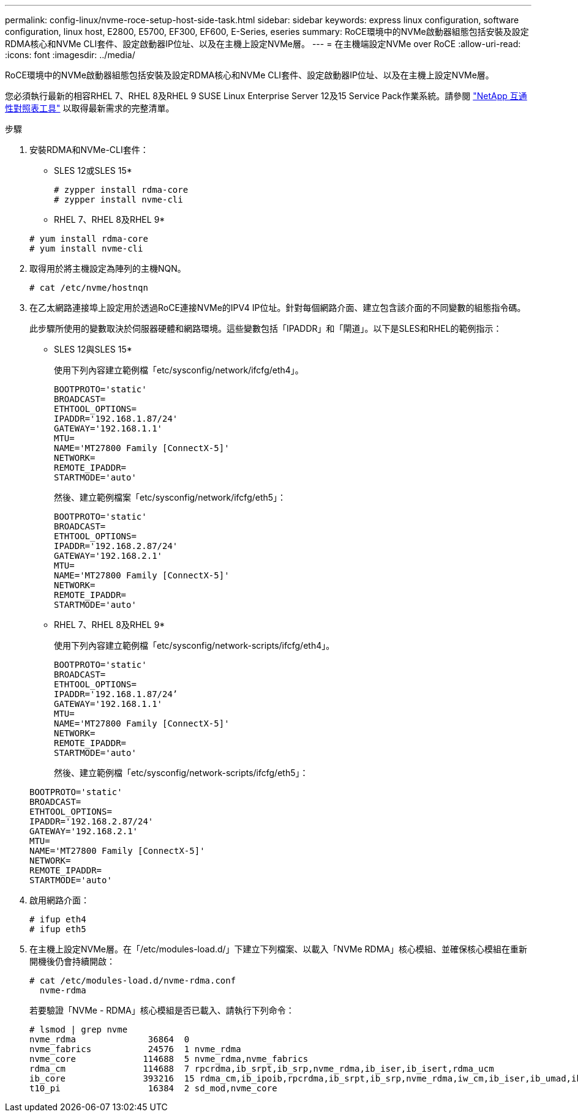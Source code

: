 ---
permalink: config-linux/nvme-roce-setup-host-side-task.html 
sidebar: sidebar 
keywords: express linux configuration, software configuration, linux host, E2800, E5700, EF300, EF600, E-Series, eseries 
summary: RoCE環境中的NVMe啟動器組態包括安裝及設定RDMA核心和NVMe CLI套件、設定啟動器IP位址、以及在主機上設定NVMe層。 
---
= 在主機端設定NVMe over RoCE
:allow-uri-read: 
:icons: font
:imagesdir: ../media/


[role="lead"]
RoCE環境中的NVMe啟動器組態包括安裝及設定RDMA核心和NVMe CLI套件、設定啟動器IP位址、以及在主機上設定NVMe層。

您必須執行最新的相容RHEL 7、RHEL 8及RHEL 9 SUSE Linux Enterprise Server 12及15 Service Pack作業系統。請參閱 https://mysupport.netapp.com/matrix["NetApp 互通性對照表工具"^] 以取得最新需求的完整清單。

.步驟
. 安裝RDMA和NVMe-CLI套件：
+
* SLES 12或SLES 15*

+
[listing]
----

# zypper install rdma-core
# zypper install nvme-cli
----
+
* RHEL 7、RHEL 8及RHEL 9*

+
[listing]
----

# yum install rdma-core
# yum install nvme-cli
----
. 取得用於將主機設定為陣列的主機NQN。
+
[listing]
----
# cat /etc/nvme/hostnqn
----
. 在乙太網路連接埠上設定用於透過RoCE連接NVMe的IPV4 IP位址。針對每個網路介面、建立包含該介面的不同變數的組態指令碼。
+
此步驟所使用的變數取決於伺服器硬體和網路環境。這些變數包括「IPADDR」和「閘道」。以下是SLES和RHEL的範例指示：

+
* SLES 12與SLES 15*

+
使用下列內容建立範例檔「etc/sysconfig/network/ifcfg/eth4」。

+
[listing]
----
BOOTPROTO='static'
BROADCAST=
ETHTOOL_OPTIONS=
IPADDR='192.168.1.87/24'
GATEWAY='192.168.1.1'
MTU=
NAME='MT27800 Family [ConnectX-5]'
NETWORK=
REMOTE_IPADDR=
STARTMODE='auto'
----
+
然後、建立範例檔案「etc/sysconfig/network/ifcfg/eth5」：

+
[listing]
----
BOOTPROTO='static'
BROADCAST=
ETHTOOL_OPTIONS=
IPADDR='192.168.2.87/24'
GATEWAY='192.168.2.1'
MTU=
NAME='MT27800 Family [ConnectX-5]'
NETWORK=
REMOTE_IPADDR=
STARTMODE='auto'
----
+
* RHEL 7、RHEL 8及RHEL 9*

+
使用下列內容建立範例檔「etc/sysconfig/network-scripts/ifcfg/eth4」。

+
[listing]
----
BOOTPROTO='static'
BROADCAST=
ETHTOOL_OPTIONS=
IPADDR='192.168.1.87/24’
GATEWAY='192.168.1.1'
MTU=
NAME='MT27800 Family [ConnectX-5]'
NETWORK=
REMOTE_IPADDR=
STARTMODE='auto'
----
+
然後、建立範例檔「etc/sysconfig/network-scripts/ifcfg/eth5」：

+
[listing]
----
BOOTPROTO='static'
BROADCAST=
ETHTOOL_OPTIONS=
IPADDR='192.168.2.87/24'
GATEWAY='192.168.2.1'
MTU=
NAME='MT27800 Family [ConnectX-5]'
NETWORK=
REMOTE_IPADDR=
STARTMODE='auto'
----
. 啟用網路介面：
+
[listing]
----

# ifup eth4
# ifup eth5
----
. 在主機上設定NVMe層。在「/etc/modules-load.d/」下建立下列檔案、以載入「NVMe RDMA」核心模組、並確保核心模組在重新開機後仍會持續開啟：
+
[listing]
----

# cat /etc/modules-load.d/nvme-rdma.conf
  nvme-rdma
----
+
若要驗證「NVMe - RDMA」核心模組是否已載入、請執行下列命令：

+
[listing]
----
# lsmod | grep nvme
nvme_rdma              36864  0
nvme_fabrics           24576  1 nvme_rdma
nvme_core             114688  5 nvme_rdma,nvme_fabrics
rdma_cm               114688  7 rpcrdma,ib_srpt,ib_srp,nvme_rdma,ib_iser,ib_isert,rdma_ucm
ib_core               393216  15 rdma_cm,ib_ipoib,rpcrdma,ib_srpt,ib_srp,nvme_rdma,iw_cm,ib_iser,ib_umad,ib_isert,rdma_ucm,ib_uverbs,mlx5_ib,qedr,ib_cm
t10_pi                 16384  2 sd_mod,nvme_core
----

